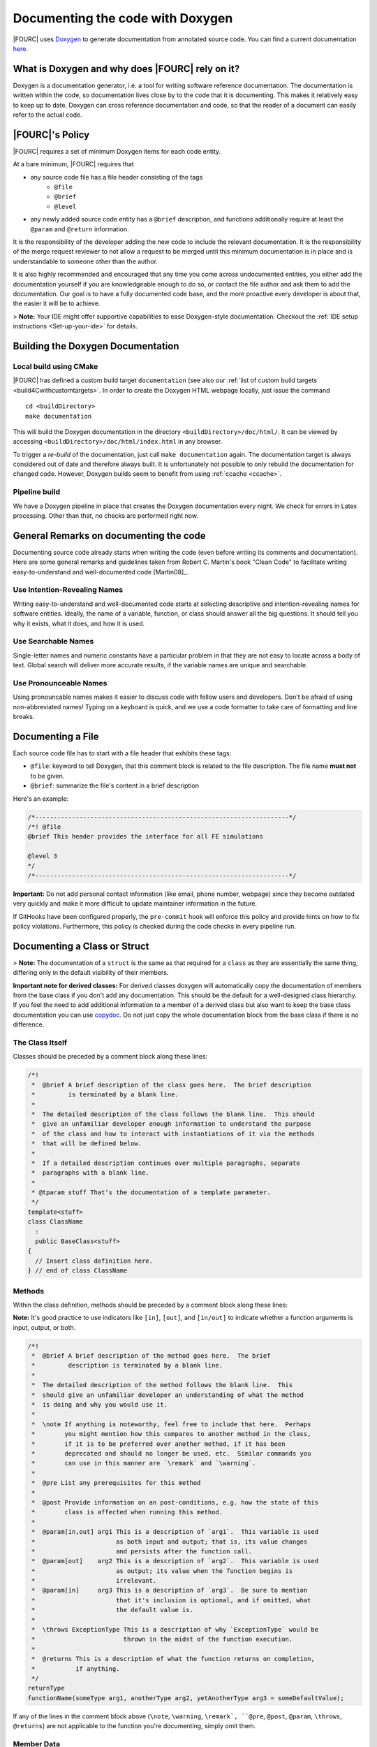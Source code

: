 .. _doxygen:

Documenting the code with Doxygen
---------------------------------


|FOURC| uses `Doxygen <http://www.doxygen.nl>`__ to generate documentation from annotated source code.
You can find a current documentation `here <https://baci.pages.gitlab.lrz.de/baci/doxygen/index.html>`_.

What is Doxygen and why does |FOURC| rely on it?
~~~~~~~~~~~~~~~~~~~~~~~~~~~~~~~~~~~~~~~~~~~~~~~~~

Doxygen is a documentation generator, i.e. a tool for writing software reference documentation.
The documentation is written within the code, so documentation lives close by to the code that it is documenting.
This makes it relatively easy to keep up to date.
Doxygen can cross reference documentation and code, so that the reader of a document can easily refer to the actual code.

|FOURC|'s Policy
~~~~~~~~~~~~~~~~

|FOURC| requires a set of minimum Doxygen items for each code entity.

At a bare minimum, |FOURC| requires that

- any source code file has a file header consisting of the tags
    - ``@file``
    - ``@brief``
    - ``@level``
- any newly added source code entity has a ``@brief`` description, and functions additionally require at least the ``@param`` and ``@return`` information.

It is the responsibility of the developer adding the new code to include the relevant documentation.
It is the responsibility of the merge request reviewer to not allow a request to be merged
until this minimum documentation is in place and is understandable to someone other than the author.

It is also highly recommended and encouraged that any time you come across undocumented entities,
you either add the documentation yourself if you are knowledgeable enough to do so,
or contact the file author and ask them to add the documentation.
Our goal is to have a fully documented code base, and the more proactive every developer is about that, the easier it will be to achieve.

> **Note:** Your IDE might offer supportive capabilities to ease Doxygen-style documentation.
Checkout the :ref:`IDE setup instructions <Set-up-your-ide>` for details.

Building the Doxygen Documentation
~~~~~~~~~~~~~~~~~~~~~~~~~~~~~~~~~~~~~~

Local build using CMake
"""""""""""""""""""""""""""

|FOURC| has defined a custom build target ``documentation`` (see also our :ref:`list of custom build targets <build4Cwithcustomtargets>`.
In order to create the Doxygen HTML webpage locally, just issue the command

::

    cd <buildDirectory>
    make documentation


This will build the Doxygen documentation in the directory ``<buildDirectory>/doc/html/``.
It can be viewed by accessing ``<buildDirectory>/doc/html/index.html`` in any browser.

To trigger a *re-build* of the documentation, just call ``make documentation`` again.
The documentation target is always considered out of date and therefore always built.
It is unfortunately not possible to only rebuild the documentation for changed code.
However, Doxygen builds seem to benefit from using :ref:`ccache <ccache>`.

Pipeline build
""""""""""""""""

We have a Doxygen pipeline in place that creates the Doxygen documentation every night.
We check for errors in Latex processing. Other than that, no checks are performed right now.

General Remarks on documenting the code
~~~~~~~~~~~~~~~~~~~~~~~~~~~~~~~~~~~~~~~~~~

Documenting source code already starts when writing the code (even before writing its comments and documentation).
Here are some general remarks and guidelines taken from Robert C. Martin's book
"Clean Code" to facilitate writing easy-to-understand and well-documented code [Martin08]_.

Use Intention-Revealing Names
"""""""""""""""""""""""""""""""

Writing easy-to-understand and well-documented code starts at selecting descriptive and intention-revealing names for software entities.
Ideally, the name of a variable, function, or class should answer all the big questions.
It should tell you why it exists, what it does, and how it is used.

Use Searchable Names
"""""""""""""""""""""""""

Single-letter names and numeric constants have a particular problem in that they are not easy to locate across a body of text.
Global search will deliver more accurate results, if the variable names are unique and searchable.

Use Pronounceable Names
"""""""""""""""""""""""""

Using pronouncable names makes it easier to discuss code with fellow users and developers.
Don't be afraid of using non-abbreviated names!
Typing on a keyboard is quick, and we use a code formatter to take care of formatting and line breaks.

Documenting a File
~~~~~~~~~~~~~~~~~~~

Each source code file has to start with a file header that exhibits these tags:

- ``@file``: keyword to tell Doxygen, that this comment block is related to the file description.
  The file name **must not** to be given.
- ``@brief``: summarize the file's content in a brief description

Here's an example:

.. code-block:: cpp

    /*---------------------------------------------------------------------*/
    /*! @file
    @brief This header provides the interface for all FE simulations

    @level 3
    */
    /*---------------------------------------------------------------------*/

**Important:** Do not add personal contact information (like email, phone number, webpage)
since they become outdated very quickly and make it more difficult to update maintainer information in the future.

If GitHooks have been configured properly, the ``pre-commit`` hook will enforce this policy and provide hints on how to fix policy violations.
Furthermore, this policy is checked during the code checks in every pipeline run.

Documenting a Class or Struct
~~~~~~~~~~~~~~~~~~~~~~~~~~~~~~~~~

> **Note:**  The documentation of a ``struct`` is the same as that required for a ``class`` as they are essentially the same thing,
differing only in the default visibility of their members.

**Important note for derived classes:**
For derived classes doxygen will automatically copy the documentation of members from the base class if you don't add any documentation.
This should be the default for a well-designed class hierarchy.
If you feel the need to add additional information to a member of a derived class
but also want to keep the base class documentation you can use `\copydoc <http://www.doxygen.nl/manual/commands.html#cmdcopydoc>`_.
Do not just copy the whole documentation block from the base class if there is no difference.

The Class Itself
"""""""""""""""""""""""

Classes should be preceded by a comment block along these lines:

.. code-block:: cpp

    /*!
     *  @brief A brief description of the class goes here.  The brief description
     *         is terminated by a blank line.
     *
     *  The detailed description of the class follows the blank line.  This should
     *  give an unfamiliar developer enough information to understand the purpose
     *  of the class and how to interact with instantiations of it via the methods
     *  that will be defined below.
     *
     *  If a detailed description continues over multiple paragraphs, separate
     *  paragraphs with a blank line.
     *
     * @tparam stuff That‘s the documentation of a template parameter.
     */
    template<stuff>
    class ClassName
      :
      public BaseClass<stuff>
    {
      // Insert class definition here.
    } // end of class ClassName

Methods
""""""""""

Within the class definition, methods should be preceded by a comment block along these lines:

**Note:** It's good practice to use indicators like ``[in]``, ``[out]``, and ``[in/out]`` to indicate whether a function arguments is input, output, or both.

.. code-block:: cpp

    /*!
     *  @brief A brief description of the method goes here.  The brief
     *         description is terminated by a blank line.
     *
     *  The detailed description of the method follows the blank line.  This
     *  should give an unfamiliar developer an understanding of what the method
     *  is doing and why you would use it.
     *
     *  \note If anything is noteworthy, feel free to include that here.  Perhaps
     *        you might mention how this compares to another method in the class,
     *        if it is to be preferred over another method, if it has been
     *        deprecated and should no longer be used, etc.  Similar commands you
     *        can use in this manner are `\remark` and `\warning`.
     *
     *  @pre List any prerequisites for this method
     *
     *  @post Provide information on an post-conditions, e.g. how the state of this
     *        class is affected when running this method.
     *
     *  @param[in,out] arg1 This is a description of `arg1`.  This variable is used
     *                      as both input and output; that is, its value changes
     *                      and persists after the function call.
     *  @param[out]    arg2 This is a description of `arg2`.  This variable is used
     *                      as output; its value when the function begins is
     *                      irrelevant.
     *  @param[in]     arg3 This is a description of `arg3`.  Be sure to mention
     *                      that it's inclusion is optional, and if omitted, what
     *                      the default value is.
     *
     *  \throws ExceptionType This is a description of why `ExceptionType` would be
     *                        thrown in the midst of the function execution.
     *
     *  @returns This is a description of what the function returns on completion,
     *           if anything.
     */
    returnType
    functionName(someType arg1, anotherType arg2, yetAnotherType arg3 = someDefaultValue);


If any of the lines in the comment block above (``\note``, ``\warning``, ``\remark`, ``@pre``, ``@post``, ``@param``, ``\throws``, ``@returns``)
are not applicable to the function you're documenting, simply omit them.

Member Data
""""""""""""""

Member data should be preceded by a comment block along these lines:

.. code-block:: cpp

    /*!
     *  @brief A brief description of the data goes here.  The brief description
     *         is terminated by a blank line.
     *
     *  The detailed description of the data follows the blank line.  If the brief
     *  description gives enough information to understand the variable, its use
     *  and purpose, then a detailed description may not be necessary.
     */
    DataType member_data_;


Enumerations
""""""""""""""

When documenting an ``enum``, use something along the lines of the following:

**Note:** Place detailed and elongated descriptions preferably in front of the documented item to avoid strange formatting by our code formatter ``clang_format``.

.. code-block:: cpp

    /*!
     *  @brief A brief description of the enum goes here.  The brief
     *         description is terminated by a blank line.
     *
     *  The detailed description of the enum follows the blank line.  This should
     *  give an unfamiliar developer an understanding of what the enum represents
     *  and how it is used.
     */
    enum EnumName
    {
      /*!< This is a description of the SOMETHING value of the enum.
           It can be as detailed as you like. */
      SOMETHING,
      SOMETHING_ELSE //!< This is a brief description of SOMETHING_ELSE.
    }; // end of enum EnumName

Typedefs and Usings
""""""""""""""""""""""

When documenting a ``typedef``, the syntax is essentially the same as that used for member data:

.. code-block:: cpp

    /*!
     *  @brief A brief description of the typedef goes here.  The brief
     *         description is terminated by a blank line.
     *
     *  The detailed description of the typedef follows the blank line.  If the
     *  brief description gives enough information to understand the typedef, its
     *  use and purpose, then a detailed description may not be necessary.
     */
    typedef OriginalType NewName;

However, as of C++11, we should really be phasing out ``typedef``s in favor of ``using`` statements.
Unfortunately, Doxygen has not been updated to support those out of the box, so it needs a little help.
We can use the ``\var`` command to tell Doxygen to document a ``using`` statement as if it were a variable:

.. code-block:: cpp

    /*!
     *  \var NewName
     *
     *  @brief A brief description of the using statement goes here.  The brief
     *         description is terminated by a blank line.
     *
     *  The detailed description of the using statement follows the blank line.
     *  If the brief description gives enough information to understand the
     *  using statement, then a detailed description may not be necessary.
     */
    using NewName = OriginalType;

Grouping Entities
""""""""""""""""""""""

You may find it useful to group certain functions, variables, etc., together into named sections, particularly if your class contains a great many members.
This can aid in understanding the design and intended use of the class.
To group entities together in the documentation, use the following:

.. code-block:: cpp

    //! @name Group 1 Name
    //! @{

    // Insert functions, variables, typedefs, etc., here, along with their
    // documentation.

    //! @}


Be sure not to forget the ``//! @{`` and ``//! @}``, which open and close the group.

Or a little longer:

.. code-block:: cpp

    //-----------------------------------------------------------------------------
    /*                                                                           */
    /** @name Group 1 Name                                                       */
    /** @{                                                                       */
    //-----------------------------------------------------------------------------

    // Insert functions, variables, typedefs, etc., here, along with their
    // documentation.

    //-----------------------------------------------------------------------------
    /** @}                                                                       */
    /*  end of Group 1 Name                                                      */
    /*                                                                           */
    //-----------------------------------------------------------------------------


**Note:**  These grouping characters must appear on their own lines.
If they're on a line with other non-comment characters, Doxygen won't process them correctly.

*Documenting the Group Itself*

If you like, you can include documentation that pertains to all members of a group.  To do so, use something along the lines of:

.. code-block:: cpp

    /*! @name Group Name
     *  @{
     *
     *  This is a detailed description that pertains to all the members of this
     *  group.
     *
     *  @param[in] x - This is an input that pertains to every member of the group.
     *
     *  @returns This is something every member of the group returns, at least in
     *           some general sense.
     */

    // Insert the members of the group, along with any corresponding documentation.
    // You can either document just the first member (see below) or document each
    // member separately.

    //! @}                                                                       */


This documentation will appear between the group name and its members in the brief description section of the automatically generated HTML page,
but it will not appear with the detailed documentation of any of the members.

*Only Documenting the First Member*

The documentation on the first member of a group will get spread across all members of the group in the generated HTML.
This can be useful, for instance, if you have a handful of functions that all do more or less the same thing &mdash;
you can document them once in the code,
but someone using the Doxygen as a reference manual will be able to see that documentation regardless of which function in the group they happen to be looking at.

For instance, if you have

.. code-block:: cpp

    //! @name Random Generators
    //! @{

    /**
     *  @brief Get a random variable.
     *
     *  Generate a random ``int``/``double``/``char``/``string``.
     */
    int rand();
    double rand();
    char rand();
    std::string rand();

    //! @}


the generated HTML will be such that it'll look like you copied and pasted the comment before ``int rand()`` in front of the other three routines.

**Note:**  If you do not wish all members of a group to share the same documentation, *each and every member must be documented separately*.

Documenting a Namespace
~~~~~~~~~~~~~~~~~~~~~~~~

Namespaces appear throughout our code, but if documentation were to show up before each occurrence of a namespace,
those various bits of documentation will get bundled together by Doxygen in a manner depending on in what order it processes the files.
To avoid the potential confusion there, namespaces should be documented in ``src/headers/namespaces.H``.
Each namespace should be preceded by a comment block along these lines:

.. code-block:: cpp

    /*!
     *  @brief A brief description of the namespace goes here.  The brief
     *         description is terminated by a blank line.
     *
     *  The detailed description of the namespace follows the blank line.  This
     *  should give an unfamiliar developer enough information to understand the
     *  purpose of the namespace, what it contains, why it was organized in such a
     *  way, etc.
     *
     *  If the detailed description continues over multiple paragraphs, separate
     *  paragraphs with a blank line.
     */
    namespace something
    {
    } // end of namespace something


``namespaces.H`` must only contain namespace (and nested namespaces) documentation, in particular no actual source code.

General Doxygen Guidelines
~~~~~~~~~~~~~~~~~~~~~~~~~~~


The `Doxygen manual <http://www.doxygen.nl/manual/index.html>`_ will tell you everything you need to know about using Doxygen to document your code.
Here are some highlights:

Brief Descriptions
"""""""""""""""""""""""

If at any point a brief description is all that is needed to fully document some member, you can use one of the following Doxygen shortcut syntaxes.

.. code-block:: cpp

    /// This is the brief description.
    int someFunction()

    //! This is also a brief description.
    bool someOtherFunction()


Todos
"""""""""""

If, for whatever reason, you are unable to complete the documentation of a class, function, variable, etc.,
- perhaps you need to consult with a coworker to ensure you have an accurate description of what you're documenting -
be sure to use the ``@todo`` command to flag this as documentation that still needs work.
For instance,

.. code-block:: cpp

    /*!
     *  @brief This function does something really cool.
     *
     *  But I'm not entirely sure what it is yet.
     *
     *  @todo Finish documenting this function.
     */
    returnType
    awesomeFunction();


``@todo`` items populate the "Todo List" page under the "Related Pages" tab of our Doxygen site,
so it's easy to see what still needs work.

Undocumented Entities
"""""""""""""""""""""""""

When you run Doxygen, for instance,

::

    cd <4C-execdir>
    ninja doxygen | tee doxygen.log


it will warn you about any undocumented entities.
You can search through the output for warnings associated with files you've touched to ensure you haven't missed documenting anything.
For instance,

::

    grep warning doxygen.log | grep FileIModified.hpp

Comment Blocks
""""""""""""""""

Note that in the midst of Doxygen-style comment blocks

.. code-block:: cpp

    /*!
     *  Text
     *  goes
     *  here.
     */


any leading ``\*`` marks are stripped out by Doxygen before any other processing is done.

Automatic Link Generation
"""""""""""""""""""""""""""""""

Doxygen will automatically `generate hyperlinks <http://www.doxygen.nl/manual/autolink.html>`_ in a handful of scenarios.
When mentioning a function, be sure to include ``()`` at the end to tell Doxygen to generate a link to that function's documentation, as in

.. code-block:: cpp

    /*!
     *  Check out `functionName()`.  It's pretty great.
     */


Markdown Syntax
""""""""""""""""""

Doxygen does have support for rendering `Markdown syntax <http://www.doxygen.nl/manual/markdown.html>`_.

When it comes to documenting classes, functions, and data as specified above,
be sure to use `` `backticks` `` around class names, function names, and snippets of code that appear inline to have them rendered in a monospaced font.

If creating a bulleted list, use non-asterisk bullet markers, as leading asterisks will be stripped away.
That is:

.. code-block:: cpp

    /*!
     *  Here's a list:
     *  - Item 1
     *    - Subitem 1
     *    - Subitem 2
     *  - Item 2
     */


For enumerations, use the ``-#`` marker:

.. code-block:: cpp

    /*!
     *  Here's a list:
     *  -# Item 1
     *    -# Subitem 1
     *    -# Subitem 2
     *  -# Item 2
     */


Including Math
""""""""""""""""""""

Doxygen allows you to include mathematical formulas and the like by surrounding LaTeX with certain delimiters:

- ``\f$`` for inline math, as in ``\f$ E = m c^2 \f$``.
- ``\f[`` and ``\f]`` for unnumbered displayed equations, analogous to ``\begin{equation*}`` and ``\end{equation*}``; and
- ``\f{environment}{`` and ``\f}`` for other LaTeX math environments, such as ``eqnarray``.

See `this page of the Doxygen documentation <http://www.doxygen.nl/manual/formulas.html>`_ for examples.

Including Code
"""""""""""""""""""

There are a handful of different ways to include code blocks in Doxygen, but the one that seems to work in the widest variety of cases is the following:

.. code-block:: cpp

    /*!
     *  Here's a bit of code
     *  \code{.cpp}
        int
        main(
          int   argc,
          char* argv[])
        {
          std::cout << "Hello World!" << std::endl;
        } // end of main()
        \endcode
     *  that prints "Hello World!".
     */

The argument to the ``\code{}`` command is a file extension that'll tell Doxygen what kind of syntax highlighting it should use.
Unfortunately, between the ``\code{}`` and ``\endcode`` keywords, there is no stripping of leading asterisks as would normally take place.
It will, however, strip out whatever leading indentation exists.


